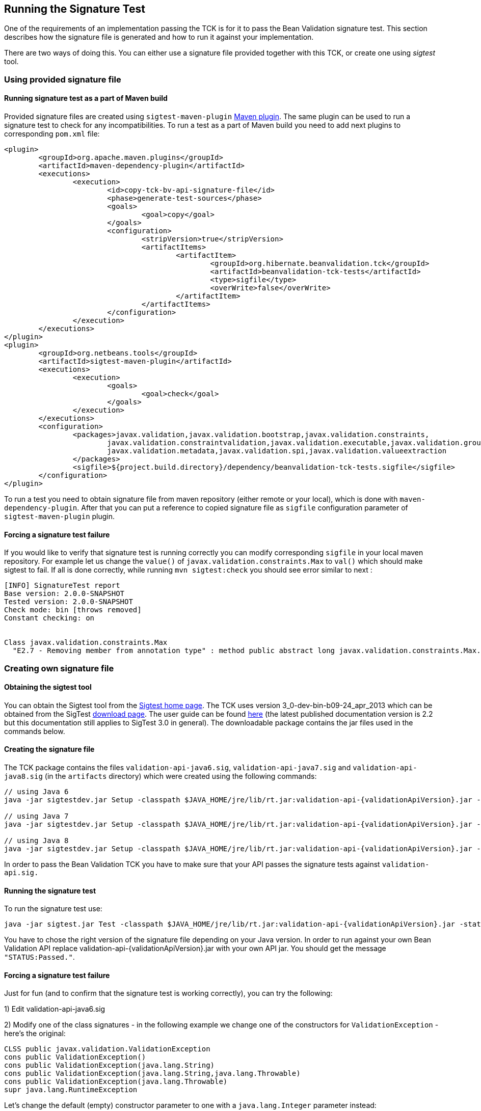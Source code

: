 [[sigtest]]
== Running the Signature Test

One of the requirements of an implementation passing the TCK is for it
to pass the Bean Validation signature test. This section describes how the
signature file is generated and how to run it against your
implementation.

There are two ways of doing this. You can either use a signature file provided
together with this TCK, or create one using _sigtest_ tool.

=== Using provided signature file

==== Running signature test as a part of Maven build

Provided signature files are created using `sigtest-maven-plugin` http://wiki.netbeans.org/SigTest[Maven plugin].
The same plugin can be used to run a signature test to check for any incompatibilities. To run a
test as a part of Maven build you need to add next plugins to corresponding `pom.xml` file:

```xml
<plugin>
	<groupId>org.apache.maven.plugins</groupId>
	<artifactId>maven-dependency-plugin</artifactId>
	<executions>
		<execution>
			<id>copy-tck-bv-api-signature-file</id>
			<phase>generate-test-sources</phase>
			<goals>
				<goal>copy</goal>
			</goals>
			<configuration>
				<stripVersion>true</stripVersion>
				<artifactItems>
					<artifactItem>
						<groupId>org.hibernate.beanvalidation.tck</groupId>
						<artifactId>beanvalidation-tck-tests</artifactId>
						<type>sigfile</type>
						<overWrite>false</overWrite>
					</artifactItem>
				</artifactItems>
			</configuration>
		</execution>
	</executions>
</plugin>
<plugin>
	<groupId>org.netbeans.tools</groupId>
	<artifactId>sigtest-maven-plugin</artifactId>
	<executions>
		<execution>
			<goals>
				<goal>check</goal>
			</goals>
		</execution>
	</executions>
	<configuration>
		<packages>javax.validation,javax.validation.bootstrap,javax.validation.constraints,
			javax.validation.constraintvalidation,javax.validation.executable,javax.validation.groups,
			javax.validation.metadata,javax.validation.spi,javax.validation.valueextraction
		</packages>
		<sigfile>${project.build.directory}/dependency/beanvalidation-tck-tests.sigfile</sigfile>
	</configuration>
</plugin>
```
To run a test you need to obtain signature file from maven repository (either remote or your local), which is done
with `maven-dependency-plugin`. After that you can put a reference to copied signature file as `sigfile` configuration
parameter of `sigtest-maven-plugin` plugin.

==== Forcing a signature test failure

If you would like to verify that signature test is running correctly you can modify corresponding `sigfile` in
your local maven repository. For example let us change the `value()` of `javax.validation.constraints.Max` to
`val()` which should make sigtest to fail. If all is done correctly, while running `mvn sigtest:check`
you should see error similar to next :

```
[INFO] SignatureTest report
Base version: 2.0.0-SNAPSHOT
Tested version: 2.0.0-SNAPSHOT
Check mode: bin [throws removed]
Constant checking: on


Class javax.validation.constraints.Max
  "E2.7 - Removing member from annotation type" : method public abstract long javax.validation.constraints.Max.val()
```

=== Creating own signature file

==== Obtaining the sigtest tool

You can obtain the Sigtest tool from the https://wiki.openjdk.java.net/display/CodeTools/SigTest[Sigtest home
page]. The TCK uses version 3_0-dev-bin-b09-24_apr_2013 which can
be obtained from the SigTest http://download.java.net/sigtest/download.html[download page]. The
user guide can be found http://download.oracle.com/javame/test-tools/sigtest/2_2/sigtest2_2_usersguide.pdf[here]
(the latest published documentation version is 2.2 but this documentation
still applies to SigTest 3.0 in general). The downloadable package
contains the jar files used in the commands below.

==== Creating the signature file

The TCK package contains the files
`validation-api-java6.sig`,
`validation-api-java7.sig` and
`validation-api-java8.sig` (in the
`artifacts` directory) which were created using the
following commands:

[source,subs="attributes"]
----
// using Java 6
java -jar sigtestdev.jar Setup -classpath $JAVA_HOME/jre/lib/rt.jar:validation-api-{validationApiVersion}.jar -package javax.validation -filename validation-api-java6.sig

// using Java 7
java -jar sigtestdev.jar Setup -classpath $JAVA_HOME/jre/lib/rt.jar:validation-api-{validationApiVersion}.jar -package javax.validation -filename validation-api-java7.sig

// using Java 8
java -jar sigtestdev.jar Setup -classpath $JAVA_HOME/jre/lib/rt.jar:validation-api-{validationApiVersion}.jar -package javax.validation -filename validation-api-java8.sig
----

In order to pass the Bean Validation TCK you have to make sure that
your API passes the signature tests against
`validation-api.sig.`

==== Running the signature test

To run the signature test use:

[source,subs="attributes"]
----
java -jar sigtest.jar Test -classpath $JAVA_HOME/jre/lib/rt.jar:validation-api-{validationApiVersion}.jar -static -package javax.validation -filename validation-api-java8.sig
----

You have to chose the right version of the signature file depending
on your Java version. In order to run against your own Bean Validation API
replace validation-api-{validationApiVersion}.jar with your own API jar. You
should get the message `"STATUS:Passed."`.

==== Forcing a signature test failure

Just for fun (and to confirm that the signature test is working
correctly), you can try the following:

1) Edit validation-api-java6.sig

2) Modify one of the class signatures - in the following example we
change one of the constructors for `ValidationException`
- here's the original:

[source]
----
CLSS public javax.validation.ValidationException
cons public ValidationException()
cons public ValidationException(java.lang.String)
cons public ValidationException(java.lang.String,java.lang.Throwable)
cons public ValidationException(java.lang.Throwable)
supr java.lang.RuntimeException
----

Let's change the default (empty) constructor parameter to one with a
`java.lang.Integer` parameter instead:

[source]
----
CLSS public javax.validation.ValidationException
cons public ValidationException(java.lang.Integer)
cons public ValidationException(java.lang.String)
cons public ValidationException(java.lang.String,java.lang.Throwable)
cons public ValidationException(java.lang.Throwable)
supr java.lang.RuntimeException
----

3) Now when we run the signature test using the above command, we
should get the following errors:

[source]
----
Missing Constructors
--------------------

javax.validation.ValidationException:   constructor public javax.validation.ValidationException.ValidationException(java.lang.Integer)

Added Constructors
------------------

javax.validation.ValidationException:   constructor public javax.validation.ValidationException.ValidationException()

STATUS:Failed.2 errors
----
